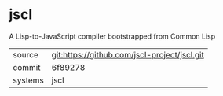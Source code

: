* jscl

A Lisp-to-JavaScript compiler bootstrapped from Common Lisp

|---------+----------------------------------------------|
| source  | git:https://github.com/jscl-project/jscl.git |
| commit  | 6f89278                                      |
| systems | jscl                                         |
|---------+----------------------------------------------|
